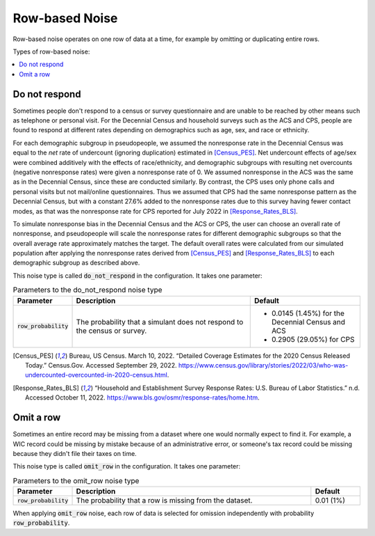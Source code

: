 .. _row_noise:

===============
Row-based Noise
===============

Row-based noise operates on one row of data at a time, for example by omitting
or duplicating entire rows.

Types of row-based noise:

.. contents::
   :local:

.. _do_not_respond:

Do not respond
--------------

Sometimes people don't respond to a census or survey questionnaire and are
unable to be reached by other means such as telephone or personal visit. For the
Decennial Census and household surveys such as the ACS and CPS, people are found
to respond at different rates depending on demographics such as age, sex, and
race or ethnicity.

For each demographic subgroup in pseudopeople, we assumed the nonresponse rate
in the Decennial Census was equal to the *net* rate of undercount (ignoring
duplication) estimated in [Census_PES]_. Net undercount effects of age/sex were
combined additively with the effects of race/ethnicity, and demographic
subgroups with resulting net overcounts (negative nonresponse rates) were given
a nonresponse rate of 0. We assumed nonresponse in the ACS was the same as in
the Decennial Census, since these are conducted similarly. By contrast, the CPS
uses only phone calls and personal visits but not mail/online questionnaires.
Thus we assumed that CPS had the same nonresponse pattern as the Decennial
Census, but with a constant 27.6% added to the nonresponse rates due to this
survey having fewer contact modes, as that was the nonresponse rate for CPS
reported for July 2022 in [Response_Rates_BLS]_.

To simulate nonresponse bias in the Decennial Census and the ACS or CPS, the
user can choose an overall rate of nonresponse, and pseudopeople will scale the
nonresponse rates for different demographic subgroups so that the overall
average rate approximately matches the target. The default overall rates were
calculated from our simulated population after applying the nonresponse rates
derived from [Census_PES]_ and [Response_Rates_BLS]_ to each demographic
subgroup as described above.

This noise type is called :code:`do_not_respond` in the configuration. It takes
one parameter:

.. list-table:: Parameters to the do_not_respond noise type
  :widths: 1 5 3
  :header-rows: 1

  * - Parameter
    - Description
    - Default
  * - :code:`row_probability`
    - The probability that a simulant does not respond to the census or survey.
    - * 0.0145 (1.45%) for the Decennial Census and ACS
      * 0.2905 (29.05%) for CPS

.. [Census_PES] Bureau, US Census. March 10, 2022. “Detailed Coverage Estimates for the 2020 Census Released Today.” Census.Gov. Accessed September 29, 2022. https://www.census.gov/library/stories/2022/03/who-was-undercounted-overcounted-in-2020-census.html.

.. [Response_Rates_BLS] “Household and Establishment Survey Response Rates: U.S. Bureau of Labor Statistics.” n.d. Accessed October 11, 2022. https://www.bls.gov/osmr/response-rates/home.htm.


Omit a row
----------

Sometimes an entire record may be missing from a dataset where one would
normally expect to find it. For example, a WIC record could be missing by
mistake because of an administrative error, or someone's tax record could be
missing because they didn't file their taxes on time.

This noise type is called :code:`omit_row` in the configuration. It takes one
parameter:

.. list-table:: Parameters to the omit_row noise type
  :widths: 1 5 1
  :header-rows: 1

  * - Parameter
    - Description
    - Default
  * - :code:`row_probability`
    - The probability that a row is missing from the dataset.
    - 0.01 (1%)

When applying :code:`omit_row` noise, each row of data is selected for omission
independently with probability :code:`row_probability`.
